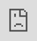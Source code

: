 #+TITLE: Murmurations at Drip

#+AUTHOR: tamouse
#+DATE: 2021-07-09

#+DESCRIPTION: "What's in a name? How we work together at Drip"

** Murmurations
   :PROPERTIES:
   :CUSTOM_ID: murmurations
   :END:

The following video shows what is known as a murmuration of starlings,
where the birds flock and swoop in some kind of formation:

#+BEGIN_HTML
  <iframe src="https://player.vimeo.com/video/31158841" style="position:absolute;top:0;left:0;width:100%;height:100%;" frameborder="0" allow="autoplay; fullscreen; picture-in-picture" allowfullscreen>
  </iframe>
  <script src="https://player.vimeo.com/api/player.js"></script>
  <p>Murmuration from Islands & Rivers on Vimeo.</p>
#+END_HTML

#+BEGIN_HTML
  <!-- [https://vimeo.com/31158841](https://vimeo.com/31158841) -->
#+END_HTML

From the dictionary, a murmuration is a flock of starlings. Wikipedia
has a little more info:

#+BEGIN_QUOTE
  During the winter months, starlings are known for aggregating into
  huge flocks of hundreds to thousands of individuals, murmurations,
  which when they take flight altogether, render large displays of
  intriguing swirling patterns in the skies above observers. ---
  [[https://en.wikipedia.org/wiki/Flocking_(behavior)#In_nature]]
#+END_QUOTE

Most dev folks have heard about
[[https://en.wikipedia.org/wiki/Pair_programming][pair programming]], a
part of Agile Programming, and some have heard of
[[https://en.wikipedia.org/wiki/Mob_programming][mob programming]],
which expands the pair to more than two people. An apt description by
Marcus Hammerberg:

#+BEGIN_QUOTE
  The basic concept of mob programming is simple: the entire team works
  as a team together on one task at the time. That is: one team -- one
  (active) keyboard -- one screen (projector of course). --- from
  /"[[http://www.marcusoft.net/2013/08/repost-mob-programming-full-team-full-throttle.html][Mob Programming --- Full Team, Full Throttle]]"/
#+END_QUOTE

** Where we started
   :PROPERTIES:
   :CUSTOM_ID: where-we-started
   :END:

Here at Drip, we do some pairing, and some teams do mob programming when
it makes sense.

The team I'm currently part of, Marketing Insights (MI for short, or
just "Insights"), is responsible for providing recommendations,
insights, and suggested actions to our customers, generically known as
Guidance. We've been given the opportunity to experiment and discover
what works best for our customers.

At the time I joined the team, I was a contractor. About the same time,
a new college hire was also joining the team. This felt like an ideal
opportunity to use the multi-person approach in order to help both of us
come up to speed quickly on the code base, and for our new engineer to
learn the Ruby language, and Rails framework.

We worked really well in this mode, and started using it as other
features that came our way. It was great to have someone with a lot of
experience navigating and observing, someone with less experience
driving, and other people to join in to provide answers in different
areas.

** What changed?
   :PROPERTIES:
   :CUSTOM_ID: what-changed
   :END:

However, on Jan 6th, 2021, the mob attack on the US Capital gave us a
different feeling for the word "mob".

Along with notions of "mob rule", "mob violence", and the general
negative connotation for "mob" at least in the US and Canada, we found
it quite distasteful to keep using that term for how we worked. We
wanted to keep working in the helpful and productive way we had been,
but lose the word.

We spent a few minutes sort of talking about the word, and no one was
really coming up something, and I recalled the term "murmuration" from
several years ago when I saw a video of one, captured by a couple women
on film.

** Where we're at
   :PROPERTIES:
   :CUSTOM_ID: where-were-at
   :END:

From that point in January, our team has been murmurating for a big
chunk of our work. The reasons why we started at the beginning don't
apply so much anymore, but the multiple heads on one problem is really a
solid practice, especially when we're tackling things that are brand new
for us. By no means is all, or even most, of our work done in a
murmuration, though.

Murmurations tend to happen: * when someone needs help on a ticket *
when a ticket is particularly gnarly, possibly going into an area that
has not been anticipated * when we want to learn and spread knowledge to
the team (e.g. a key player in a specific tech was going to be out for a
month -- /yay sabatticals at Drip!/ -- so they ran a few murmurations
with others driving so we could get a feel for the language and code
base * if the action might be particularly dangerous if done incorrectly
(e.g. we like to have a couple people doing a database migration in
production)

When there's a bug in production that's causing a major issue for
customers and we can't figure it out quickly, we still use a team, but
it's more a swarm than a murmuration.

When someone picks up a ticket to work on and they'd like help on it,
they post a zoom link in our Slack channel and invite team members to
join them. Most often someone does. Also, team members will regularly
ask if there are any murmurations going on when they start the day, come
back from lunch or a meeting, or have some momentary down time as they
decide what to work on next.

Even our weekly planning time seems like a murmuration as the whole team
is involved in defining epics and stories, with one person driving by
writing it all down in Jira.

During programming murmurations, the driver is rotated so we all get
time in the driver's seat as well as doing the observing or navigating
role. This is quite helpful in alleviating fatigue and keeping everyone
interested. Navigators can spend time providing context, history, and
direction; some help by looking up documentation on syntax, libraries,
method signatures, etc., to explain things to everyone. Everyone has a
role, no one sits back and coasts. I believe this has a lot to do with
how much we respect each other and also want to help each other.

** Why is this important?
   :PROPERTIES:
   :CUSTOM_ID: why-is-this-important
   :END:

Some could say "it's just a word, just a name. Why bother changing it?"
That is a good question. The answers are partly practical, partly
philosophical, and partly visceral.

As mentioned above, the word "mob" took on tremendously distasteful
connotation for our team, yet we were highly committed to the activity
entailed.

The beauty of a starling flock's murmuration strikes a chord with
people; they are more than just enjoyable to watch, they are stunning
displays of nature's beauty.

Using the term to refer to our work together provides a sense of that
same synchronicity, swarming in formation together, without it needing
to be defined, frame-worked, or even necessarily taught. It is
/experienced/.

It is such a positive word, there's a little spark of joy every time
someone uses the term, even creating new forms, such as "murmurating",
and several folks just get a smile on their faces when we talk about it
in zoom meetings.

The positive sense of the word murmuration forms the feelings people
have about working together in this fashion.
